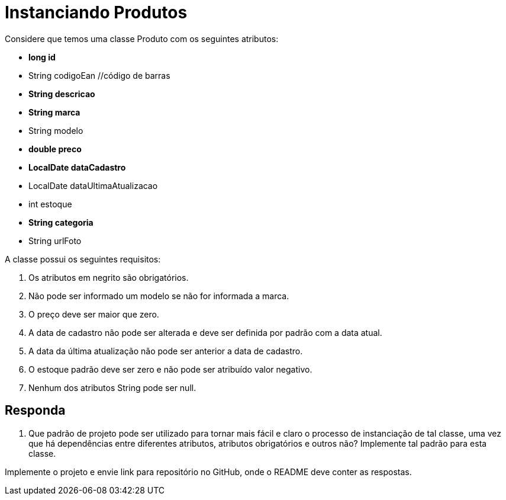 :source-highlighter: highlightjs
:unsafe:

ifdef::env-github[]
:outfilesuffix: .adoc
:caution-caption: :fire:
:important-caption: :exclamation:
:note-caption: :paperclip:
:tip-caption: :bulb:
:warning-caption: :warning:
endif::[]

= Instanciando Produtos

Considere que temos uma classe Produto com os seguintes atributos:

- **long id**
- String codigoEan //código de barras
- **String descricao**
- **String marca**
- String modelo
- **double preco**
- **LocalDate dataCadastro**
- LocalDate dataUltimaAtualizacao
- int estoque
- **String categoria**
- String urlFoto

A classe possui os seguintes requisitos:

1. Os atributos em negrito são obrigatórios.
2. Não pode ser informado um modelo se não for informada a marca.
3. O preço deve ser maior que zero.
4. A data de cadastro não pode ser alterada e deve ser definida por padrão com a data atual.
5. A data da última atualização não pode ser anterior a data de cadastro.
6. O estoque padrão deve ser zero e não pode ser atribuído valor negativo.
7. Nenhum dos atributos String pode ser null.

== Responda

1. Que padrão de projeto pode ser utilizado para tornar mais fácil e claro o processo de instanciação de tal classe, uma vez que há dependências entre diferentes atributos, atributos obrigatórios e outros não? Implemente tal padrão para esta classe. 

Implemente o projeto e envie link para repositório no GitHub, onde o README deve conter as respostas.


